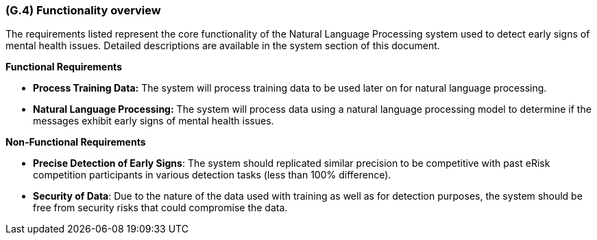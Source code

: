 [#g4,reftext=G.4]
=== (G.4) Functionality overview

ifdef::env-draft[]
TIP: _Overview of the functions (behavior) of the system. Principal properties only (details are in the System book). It is a short overview of the functions of the future system, a kind of capsule version of book S, skipping details but enabling readers to get a quick grasp of what the system will do._  <<BM22>>
endif::[]

The requirements listed represent the core functionality of the Natural Language Processing system used to detect early signs of mental health issues. Detailed descriptions are available in the system section of this document.

**Functional Requirements**

- **Process Training Data:** The system will process training data to be used later on for natural language processing.
- **Natural Language Processing:** The system will process data using a natural language processing model to determine if the messages exhibit early signs of mental health issues.

**Non-Functional Requirements**

- **Precise Detection of Early Signs**: The system should replicated similar precision to be competitive with past eRisk competition participants in various detection tasks (less than 100% difference).
- **Security of Data**: Due to the nature of the data used with training as well as for detection purposes, the system should be free from security risks that could compromise the data.

